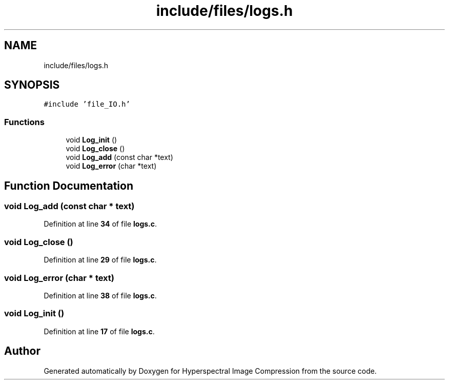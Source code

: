 .TH "include/files/logs.h" 3 "Version 1.0" "Hyperspectral Image Compression" \" -*- nroff -*-
.ad l
.nh
.SH NAME
include/files/logs.h
.SH SYNOPSIS
.br
.PP
\fC#include 'file_IO\&.h'\fP
.br

.SS "Functions"

.in +1c
.ti -1c
.RI "void \fBLog_init\fP ()"
.br
.ti -1c
.RI "void \fBLog_close\fP ()"
.br
.ti -1c
.RI "void \fBLog_add\fP (const char *text)"
.br
.ti -1c
.RI "void \fBLog_error\fP (char *text)"
.br
.in -1c
.SH "Function Documentation"
.PP 
.SS "void Log_add (const char * text)"

.PP
Definition at line \fB34\fP of file \fBlogs\&.c\fP\&.
.SS "void Log_close ()"

.PP
Definition at line \fB29\fP of file \fBlogs\&.c\fP\&.
.SS "void Log_error (char * text)"

.PP
Definition at line \fB38\fP of file \fBlogs\&.c\fP\&.
.SS "void Log_init ()"

.PP
Definition at line \fB17\fP of file \fBlogs\&.c\fP\&.
.SH "Author"
.PP 
Generated automatically by Doxygen for Hyperspectral Image Compression from the source code\&.
